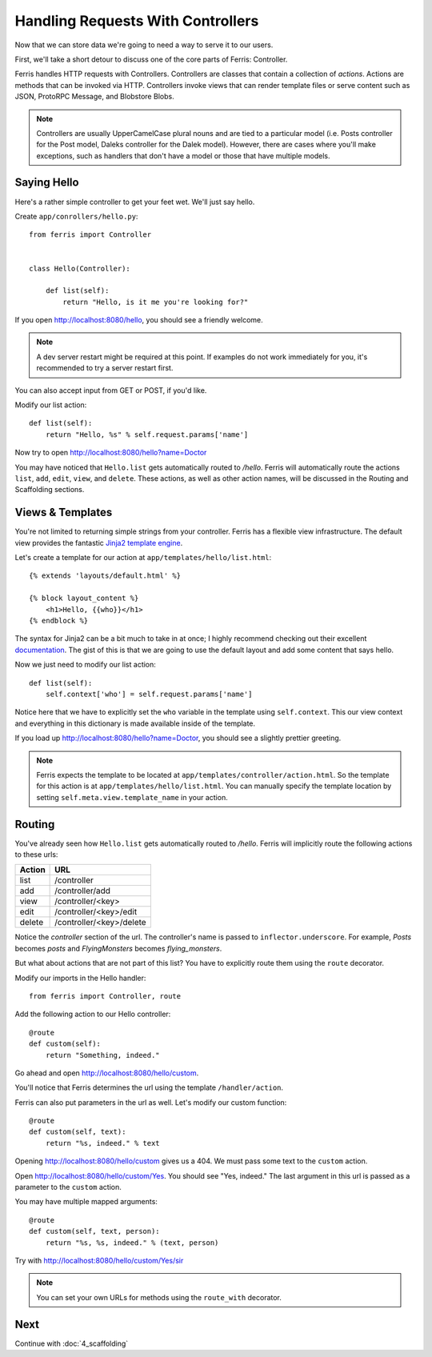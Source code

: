 Handling Requests With Controllers
==================================

Now that we can store data we're going to need a way to serve it to our users.

First, we'll take a short detour to discuss one of the core parts of Ferris: Controller.

Ferris handles HTTP requests with Controllers. Controllers are classes that contain a collection of *actions*. Actions are methods that can be invoked via HTTP. Controllers invoke views that can render template files or serve content such as JSON, ProtoRPC Message, and Blobstore Blobs.

.. note::
    Controllers are usually UpperCamelCase plural nouns and are tied to a particular model (i.e. Posts controller for the Post model, Daleks controller for the Dalek model). However, there are cases where you'll make exceptions, such as handlers that don't have a model or those that have multiple models.


Saying Hello
------------

Here's a rather simple controller to get your feet wet. We'll just say hello.

Create ``app/conrollers/hello.py``::

    from ferris import Controller


    class Hello(Controller):

        def list(self):
            return "Hello, is it me you're looking for?"


If you open http://localhost:8080/hello, you should see a friendly welcome.

.. note::
    A dev server restart might be required at this point. If examples do not work immediately for you, it's recommended to try a server restart first.

You can also accept input from GET or POST, if you'd like.

Modify our list action::

    def list(self):
        return "Hello, %s" % self.request.params['name']

Now try to open http://localhost:8080/hello?name=Doctor

You may have noticed that ``Hello.list`` gets automatically routed to `/hello`. Ferris will automatically route the actions ``list``, ``add``, ``edit``, ``view``, and ``delete``. These actions, as well as other action names, will be discussed in the Routing and Scaffolding sections.


Views & Templates
-----------------

You're not limited to returning simple strings from your controller. Ferris has a flexible view infrastructure. The default view provides the fantastic `Jinja2 template engine <http://jinja.pocoo.org/>`_.

Let's create a template for our action at ``app/templates/hello/list.html``::

    {% extends 'layouts/default.html' %}

    {% block layout_content %}
        <h1>Hello, {{who}}</h1>
    {% endblock %}

The syntax for Jinja2 can be a bit much to take in at once; I highly recommend checking out their excellent `documentation <http://jinja.pocoo.org/docs/templates/>`_. The gist of this is that we are going to use the default layout and add some content that says hello.

Now we just need to modify our list action::

    def list(self):
        self.context['who'] = self.request.params['name']

Notice here that we have to explicitly set the ``who`` variable in the template using ``self.context``. This our view context and everything in this dictionary is made available inside of the template.

If you load up http://localhost:8080/hello?name=Doctor, you should see a slightly prettier greeting.

.. note::
    Ferris expects the template to be located at ``app/templates/controller/action.html``. So the template for this action is at ``app/templates/hello/list.html``. You can manually specify the template location by setting ``self.meta.view.template_name`` in your action.

Routing
-------

You've already seen how ``Hello.list`` gets automatically routed to `/hello`.
Ferris will implicitly route the following actions to these urls:

+---------+---------------------------+
|Action   | URL                       |
+=========+===========================+
|list     |  /controller              |
+---------+---------------------------+
|add      |  /controller/add          |
+---------+---------------------------+
|view     |  /controller/<key>        |
+---------+---------------------------+
|edit     |  /controller/<key>/edit   |
+---------+---------------------------+
|delete   |  /controller/<key>/delete |
+---------+---------------------------+

Notice the `controller` section of the url.  The controller's name is passed to ``inflector.underscore``. For example, `Posts` becomes `posts` and `FlyingMonsters` becomes `flying_monsters`.

But what about actions that are not part of this list? You have to explicitly route them using the ``route`` decorator.

Modify our imports in the Hello handler::

    from ferris import Controller, route

Add the following action to our Hello controller::

    @route
    def custom(self):
        return "Something, indeed."

Go ahead and open http://localhost:8080/hello/custom.

You'll notice that Ferris determines the url using the template ``/handler/action``.

Ferris can also put parameters in the url as well. Let's modify our custom function::

    @route
    def custom(self, text):
        return "%s, indeed." % text

Opening http://localhost:8080/hello/custom gives us a 404.  We must pass some text to the ``custom`` action.

Open http://localhost:8080/hello/custom/Yes. You should see "Yes, indeed."  The last argument in this url is passed as a parameter to the ``custom`` action.

You may have multiple mapped arguments::

    @route
    def custom(self, text, person):
        return "%s, %s, indeed." % (text, person)

Try with http://localhost:8080/hello/custom/Yes/sir

.. note::
    You can set your own URLs for methods using the ``route_with`` decorator.


Next
----

Continue with :doc:`4_scaffolding`
